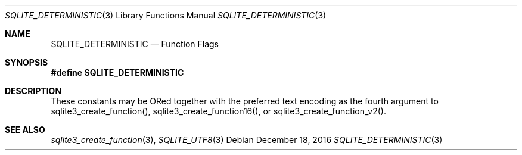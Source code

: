 .Dd December 18, 2016
.Dt SQLITE_DETERMINISTIC 3
.Os
.Sh NAME
.Nm SQLITE_DETERMINISTIC
.Nd Function Flags
.Sh SYNOPSIS
.Fd #define SQLITE_DETERMINISTIC
.Sh DESCRIPTION
These constants may be ORed together with the  preferred text encoding
as the fourth argument to sqlite3_create_function(),
sqlite3_create_function16(), or sqlite3_create_function_v2().
.Sh SEE ALSO
.Xr sqlite3_create_function 3 ,
.Xr SQLITE_UTF8 3
